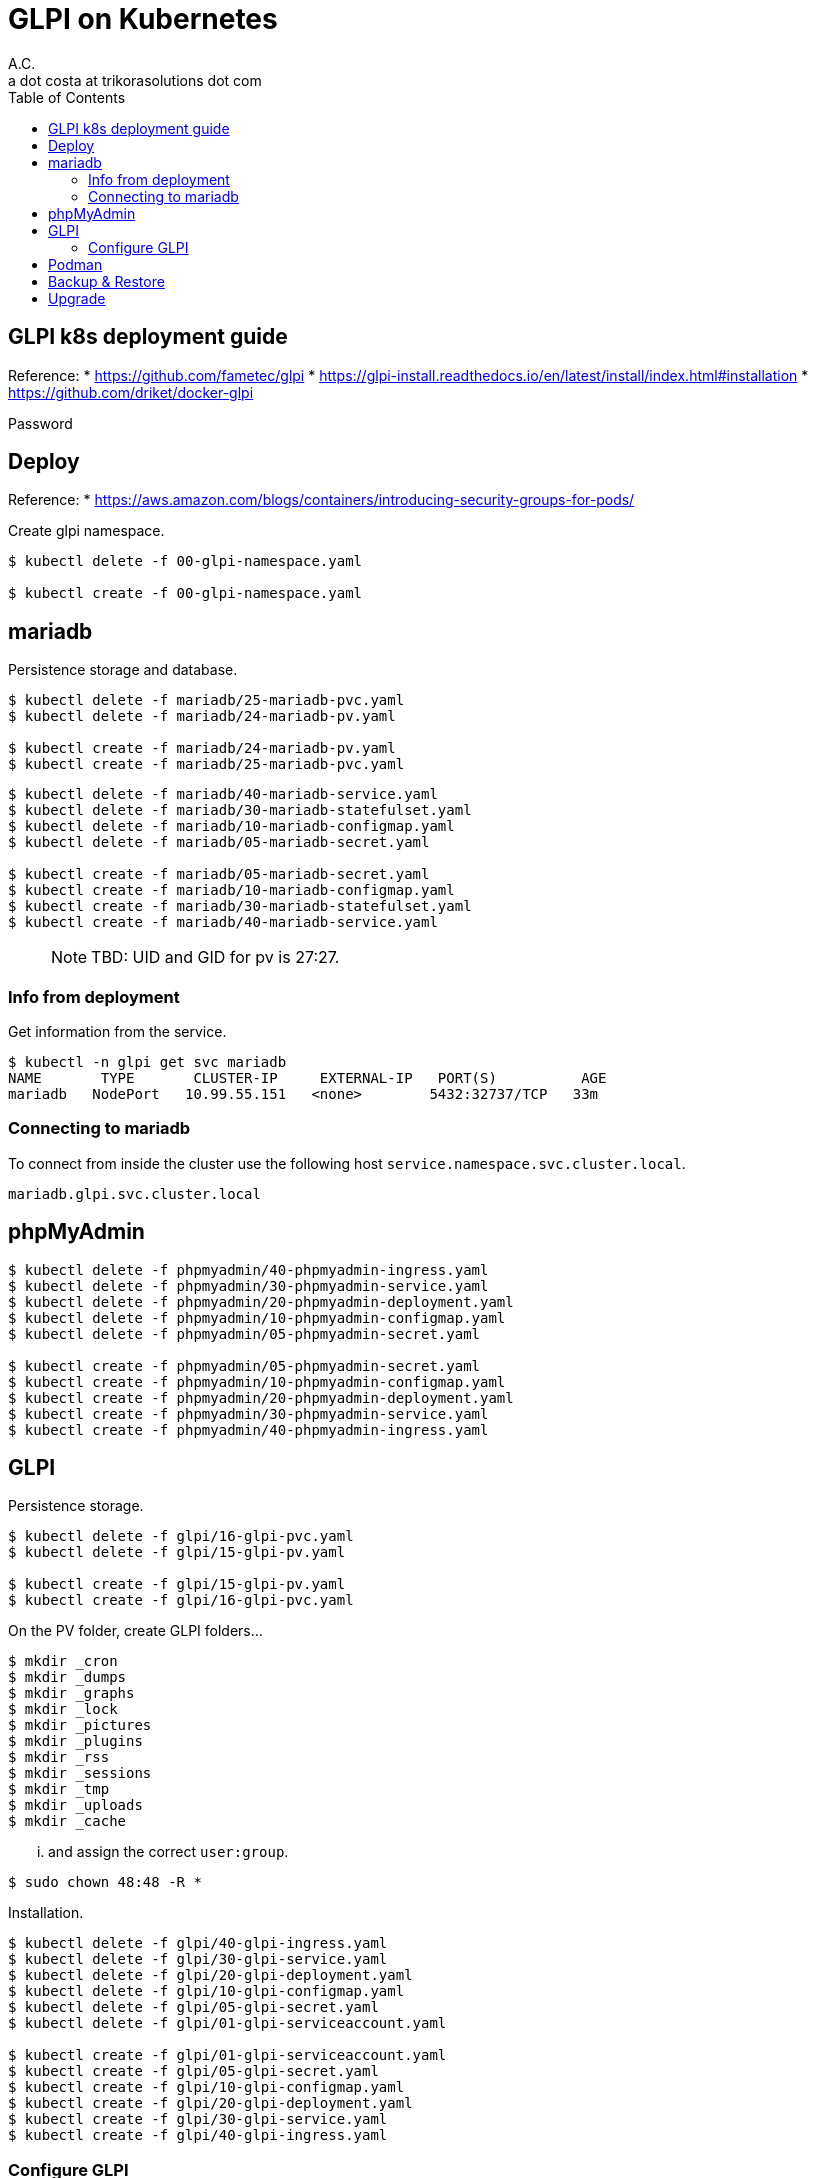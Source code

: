 = GLPI on Kubernetes
A.C. <a dot costa at trikorasolutions dot com>
:Date:      {docdate}
:Revision:  1
:table-caption: Table
:toc: left
:toc-title: Table of Contents
:icons: font
:description: GLPI on Kubernetes guide.
:source-highlighter: rouge


== GLPI k8s deployment guide

Reference: 
  * https://github.com/fametec/glpi
  * https://glpi-install.readthedocs.io/en/latest/install/index.html#installation
  * https://github.com/driket/docker-glpi

Password

== Deploy

Reference:
* https://aws.amazon.com/blogs/containers/introducing-security-groups-for-pods/

Create glpi namespace.

[source,bash]
----
$ kubectl delete -f 00-glpi-namespace.yaml

$ kubectl create -f 00-glpi-namespace.yaml
----

== mariadb

Persistence storage and database.


[source,bash]
----
$ kubectl delete -f mariadb/25-mariadb-pvc.yaml
$ kubectl delete -f mariadb/24-mariadb-pv.yaml

$ kubectl create -f mariadb/24-mariadb-pv.yaml
$ kubectl create -f mariadb/25-mariadb-pvc.yaml
----

[source,bash]
----
$ kubectl delete -f mariadb/40-mariadb-service.yaml
$ kubectl delete -f mariadb/30-mariadb-statefulset.yaml
$ kubectl delete -f mariadb/10-mariadb-configmap.yaml
$ kubectl delete -f mariadb/05-mariadb-secret.yaml

$ kubectl create -f mariadb/05-mariadb-secret.yaml
$ kubectl create -f mariadb/10-mariadb-configmap.yaml
$ kubectl create -f mariadb/30-mariadb-statefulset.yaml
$ kubectl create -f mariadb/40-mariadb-service.yaml
----

> NOTE: TBD: UID and GID for pv is 27:27.

=== Info from deployment

Get information from the service.

[source,bash]
----
$ kubectl -n glpi get svc mariadb
NAME       TYPE       CLUSTER-IP     EXTERNAL-IP   PORT(S)          AGE
mariadb   NodePort   10.99.55.151   <none>        5432:32737/TCP   33m
----

=== Connecting to mariadb

To connect from inside the cluster use the following host `service.namespace.svc.cluster.local`.

`mariadb.glpi.svc.cluster.local`

== phpMyAdmin

[source,bash]
----
$ kubectl delete -f phpmyadmin/40-phpmyadmin-ingress.yaml
$ kubectl delete -f phpmyadmin/30-phpmyadmin-service.yaml
$ kubectl delete -f phpmyadmin/20-phpmyadmin-deployment.yaml
$ kubectl delete -f phpmyadmin/10-phpmyadmin-configmap.yaml
$ kubectl delete -f phpmyadmin/05-phpmyadmin-secret.yaml

$ kubectl create -f phpmyadmin/05-phpmyadmin-secret.yaml
$ kubectl create -f phpmyadmin/10-phpmyadmin-configmap.yaml
$ kubectl create -f phpmyadmin/20-phpmyadmin-deployment.yaml
$ kubectl create -f phpmyadmin/30-phpmyadmin-service.yaml
$ kubectl create -f phpmyadmin/40-phpmyadmin-ingress.yaml
----

== GLPI

Persistence storage.

[source,bash]
----
$ kubectl delete -f glpi/16-glpi-pvc.yaml
$ kubectl delete -f glpi/15-glpi-pv.yaml

$ kubectl create -f glpi/15-glpi-pv.yaml
$ kubectl create -f glpi/16-glpi-pvc.yaml
----

On the PV folder, create GLPI folders...

[source,bash]
----
$ mkdir _cron
$ mkdir _dumps
$ mkdir _graphs
$ mkdir _lock
$ mkdir _pictures
$ mkdir _plugins
$ mkdir _rss
$ mkdir _sessions
$ mkdir _tmp
$ mkdir _uploads
$ mkdir _cache
----

... and assign the correct `user:group`.

[source,bash]
----
$ sudo chown 48:48 -R *
----

Installation.

[source,bash]
----
$ kubectl delete -f glpi/40-glpi-ingress.yaml
$ kubectl delete -f glpi/30-glpi-service.yaml
$ kubectl delete -f glpi/20-glpi-deployment.yaml
$ kubectl delete -f glpi/10-glpi-configmap.yaml
$ kubectl delete -f glpi/05-glpi-secret.yaml
$ kubectl delete -f glpi/01-glpi-serviceaccount.yaml

$ kubectl create -f glpi/01-glpi-serviceaccount.yaml
$ kubectl create -f glpi/05-glpi-secret.yaml
$ kubectl create -f glpi/10-glpi-configmap.yaml
$ kubectl create -f glpi/20-glpi-deployment.yaml
$ kubectl create -f glpi/30-glpi-service.yaml
$ kubectl create -f glpi/40-glpi-ingress.yaml
----

=== Configure GLPI

Identify the GLPI pod.

[source,bash]
----
$ kubectl -n glpi get pods
NAME                                     READY   STATUS    RESTARTS   AGE
glpi-75f944445c-ncjss                    1/1     Running   0          2m45s
glpi-mariadb-0                           1/1     Running   0          179m
phpmyadmin-deployment-74fc9dd457-dljld   1/1     Running   0          2d11h
----

Set the GLPI pod variable.

[source,bash]
----
$ GLPI_POD=glpi-75f944445c-ncjss
----

[source,bash]
----
$ kubectl -n glpi exec -it ${GLPI_POD} -- php bin/console db:install
+---------------+--------------------------------+
| Database host | mariadb.glpi.svc.cluster.local |
| Database name | glpi                           |
| Database user | glpi                           |
+---------------+--------------------------------+
Do you want to continue ? [Yes/no]Yes
Database already contains "glpi_*" tables. Use --force option to override existing database.
command terminated with exit code 6
----

== Podman

To test in podman.

[source,bash]
----
$ podman pod rm glpi_db_pod ; podman pod create -p 7806:3306 --name glpi_db_pod
$ podman run --name glpi_db --pod glpi_db_pod -d \
  -e MYSQL_ROOT_PASSWORD=glpi -e MYSQL_DATABASE=glpi -e MYSQL_USER=glpi -e MYSQL_PASSWORD=glpi \
  mariadb:latest
----

== Backup & Restore



== Upgrade

WARNING: TODO


:include::troubleshooting.adoc[leveloffset=+2]

